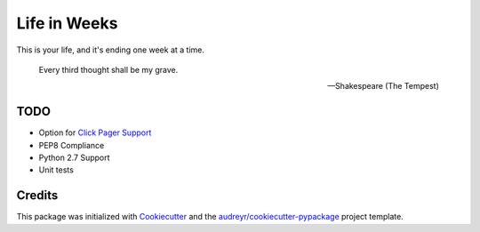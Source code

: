 =============
Life in Weeks
=============

.. image:: https://img.shields.io/pypi/v/life_in_weeks.svg
        :target: https://pypi.python.org/pypi/life_in_weeks

.. image:: https://img.shields.io/travis/ltiao/life_in_weeks.svg
        :target: https://travis-ci.org/ltiao/life_in_weeks

.. image:: https://readthedocs.org/projects/life_in_weeks/badge/?version=latest
        :target: https://readthedocs.org/projects/life_in_weeks/?badge=latest
        :alt: Documentation Status


This is your life, and it's ending one week at a time.


    Every third thought shall be my grave. 

    -- Shakespeare (The Tempest)

TODO
----

* Option for `Click Pager Support`_
* PEP8 Compliance
* Python 2.7 Support
* Unit tests

Credits
---------

This package was initialized with Cookiecutter_ and the `audreyr/cookiecutter-pypackage`_ project template.

.. _Cookiecutter: https://github.com/audreyr/cookiecutter
.. _`audreyr/cookiecutter-pypackage`: https://github.com/audreyr/cookiecutter-pypackage
.. _Click Pager Support: http://click.pocoo.org/5/utils/#pager-support